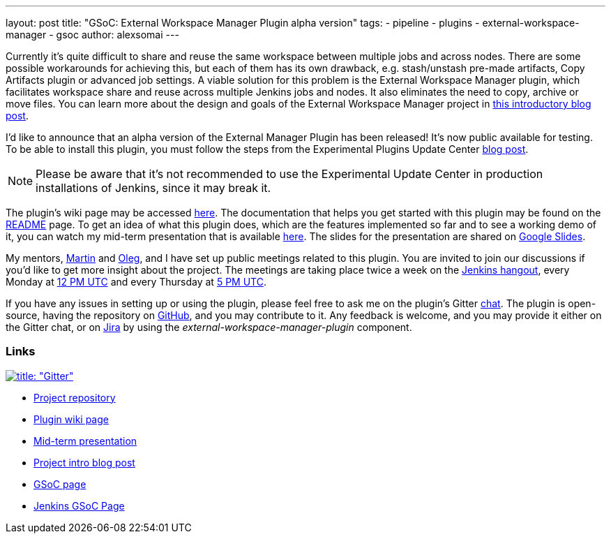 ---
layout: post
title: "GSoC: External Workspace Manager Plugin alpha version"
tags:
- pipeline
- plugins
- external-workspace-manager
- gsoc
author: alexsomai
---

Currently it's quite difficult to share and reuse the same workspace between multiple jobs and across nodes.
There are some possible workarounds for achieving this, but each of them has its own drawback,
e.g. stash/unstash pre-made artifacts, Copy Artifacts plugin or advanced job settings.
A viable solution for this problem is the External Workspace Manager plugin, which facilitates workspace share and
reuse across multiple Jenkins jobs and nodes.
It also eliminates the need to copy, archive or move files.
You can learn more about the design and goals of the External Workspace Manager project in
link:/blog/2016/05/23/external-workspace-manager-plugin/[this introductory blog post].

I'd like to announce that an alpha version of the External Manager Plugin has been released!
It's now public available for testing.
To be able to install this plugin, you must follow the steps from the Experimental Plugins Update Center
link:/blog/2013/09/23/experimental-plugins-update-center/[blog post].

[NOTE]
Please be aware that it's not recommended to use the Experimental Update Center in production installations of
Jenkins, since it may break it.

The plugin's wiki page may be accessed
link:https://wiki.jenkins-ci.org/display/JENKINS/External+Workspace+Manager+Plugin[here].
The documentation that helps you get started with this plugin may be found on the
link:https://github.com/jenkinsci/external-workspace-manager-plugin/blob/master/README.md[README] page.
To get an idea of what this plugin does, which are the features implemented so far and to see a working demo of it,
you can watch my mid-term presentation that is available link:https://youtu.be/u4zhxfUT8P4?t=22m7s[here].
The slides for the presentation are shared on
link:https://docs.google.com/presentation/d/1ZCYSIR2Tg466Ij1ghH5LSc8DLBCxWjIaD9IJcOyMZwU/edit?usp=sharing[Google Slides].

My mentors, link:https://github.com/martinda[Martin] and link:https://github.com/oleg-nenashev[Oleg],
and I have set up public meetings related to this plugin.
You are invited to join our discussions if you'd like to get more insight about the project.
The meetings are taking place twice a week on the link:/hangout[Jenkins hangout],
every Monday at
link:https://www.timeanddate.com/worldclock/fixedtime.html?msg=External+Workspace+Manager+Plugin+(Mondays+weekly+recurring)&iso=20160606T12&p1=1440&ah=1[12 PM UTC]
and every Thursday at
link:https://www.timeanddate.com/worldclock/fixedtime.html?msg=External+Workspace+Manager+Plugin+(Thursdays+weekly+recurring)&iso=20160609T05&p1=1440&ah=1[5 PM UTC].

If you have any issues in setting up or using the plugin, please feel free to ask me on the plugin's Gitter
link:https://gitter.im/jenkinsci/external-workspace-manager-plugin[chat].
The plugin is open-source, having the repository on
link:https://github.com/jenkinsci/external-workspace-manager-plugin[GitHub], and you may contribute to it.
Any feedback is welcome, and you may provide it either on the Gitter chat, or on
link:https://issues.jenkins-ci.org[Jira] by using the __external-workspace-manager-plugin__ component.

=== Links

link:https://gitter.im/jenkinsci/external-workspace-manager-plugin?utm_source=share-link&utm_medium=link&utm_campaign=share-link[image:https://badges.gitter.im/jenkinsci/external-workspace-manager-plugin.svg[title: "Gitter"]]

* link:https://github.com/jenkinsci/external-workspace-manager-plugin[Project repository]
* link:https://wiki.jenkins-ci.org/display/JENKINS/External+Workspace+Manager+Plugin[Plugin wiki page]
* link:https://youtu.be/u4zhxfUT8P4?t=22m7s[Mid-term presentation]
* link:/blog/2016/05/23/external-workspace-manager-plugin/[Project intro blog post]
* link:https://summerofcode.withgoogle.com/[GSoC page]
* link:/projects/gsoc/[Jenkins GSoC Page]
